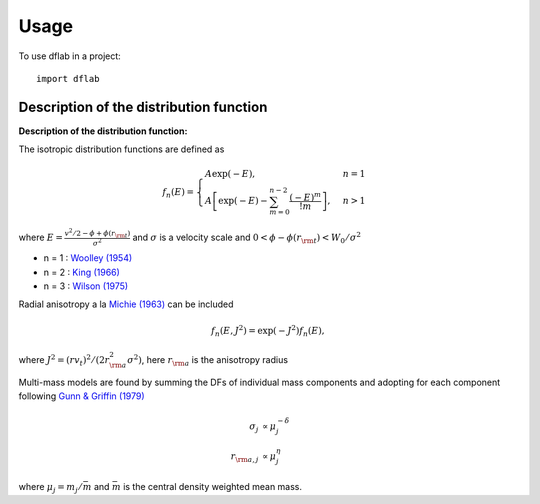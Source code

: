 ========
Usage
========

To use dflab in a project::

    import dflab


Description of the distribution function
----------------------------------------

**Description of the distribution function:**

The isotropic distribution functions are defined as

.. math::
   f_n(E) = \displaystyle \begin{cases}
   A\exp(-E), &n=1 \\
   \displaystyle A\left[\exp(-E) - \sum_{m=0}^{n-2} \frac{(-E)^m}{!m} \right], &n>1
   \end{cases}

where :math:`\displaystyle E = \frac{v^2/2 - \phi + \phi(r_{\rm t})}{\sigma^2}` and :math:`\sigma` is a velocity scale and :math:`0 < \phi-\phi(r_{\rm t}) <W_0/\sigma^2`

*  n = 1 : `Woolley (1954) <http://adsabs.harvard.edu/abs/1954MNRAS.114..191W>`_
*  n = 2 : `King (1966) <http://adsabs.harvard.edu/abs/1966AJ.....71...64K>`_
*  n = 3 : `Wilson (1975) <http://adsabs.harvard.edu/abs/1975AJ.....80..175W>`_

Radial anisotropy a la `Michie (1963)
<http://adsabs.harvard.edu/abs/1963MNRAS.125..127M>`_ can be
included

.. math::
   f_n(E, J^2) = \exp(-J^2)f_n(E),

where :math:`J^2 = (rv_t)^2/(2r_{\rm a}^2\sigma^2)`, here :math:`r_{\rm a}` is the anisotropy radius

Multi-mass models are found by summing the DFs of individual mass
components and adopting for each component following `Gunn &
Griffin (1979) <http://adsabs.harvard.edu/abs/1979AJ.....84..752G>`_

.. math::
   \sigma_j       &\propto  \mu_j^{-\delta}\\
   r_{{\rm a},j}  &\propto  \mu_j^{\eta}

where :math:`\mu_j = m_j/\bar{m}` and :math:`\bar{m}` is the central density weighted mean mass.

